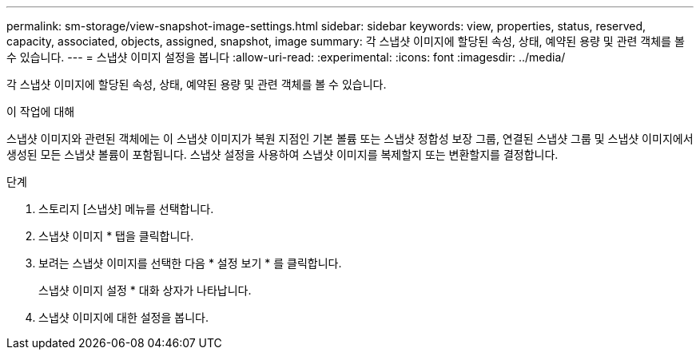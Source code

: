 ---
permalink: sm-storage/view-snapshot-image-settings.html 
sidebar: sidebar 
keywords: view, properties, status, reserved, capacity, associated, objects, assigned, snapshot, image 
summary: 각 스냅샷 이미지에 할당된 속성, 상태, 예약된 용량 및 관련 객체를 볼 수 있습니다. 
---
= 스냅샷 이미지 설정을 봅니다
:allow-uri-read: 
:experimental: 
:icons: font
:imagesdir: ../media/


[role="lead"]
각 스냅샷 이미지에 할당된 속성, 상태, 예약된 용량 및 관련 객체를 볼 수 있습니다.

.이 작업에 대해
스냅샷 이미지와 관련된 객체에는 이 스냅샷 이미지가 복원 지점인 기본 볼륨 또는 스냅샷 정합성 보장 그룹, 연결된 스냅샷 그룹 및 스냅샷 이미지에서 생성된 모든 스냅샷 볼륨이 포함됩니다. 스냅샷 설정을 사용하여 스냅샷 이미지를 복제할지 또는 변환할지를 결정합니다.

.단계
. 스토리지 [스냅샷] 메뉴를 선택합니다.
. 스냅샷 이미지 * 탭을 클릭합니다.
. 보려는 스냅샷 이미지를 선택한 다음 * 설정 보기 * 를 클릭합니다.
+
스냅샷 이미지 설정 * 대화 상자가 나타납니다.

. 스냅샷 이미지에 대한 설정을 봅니다.

